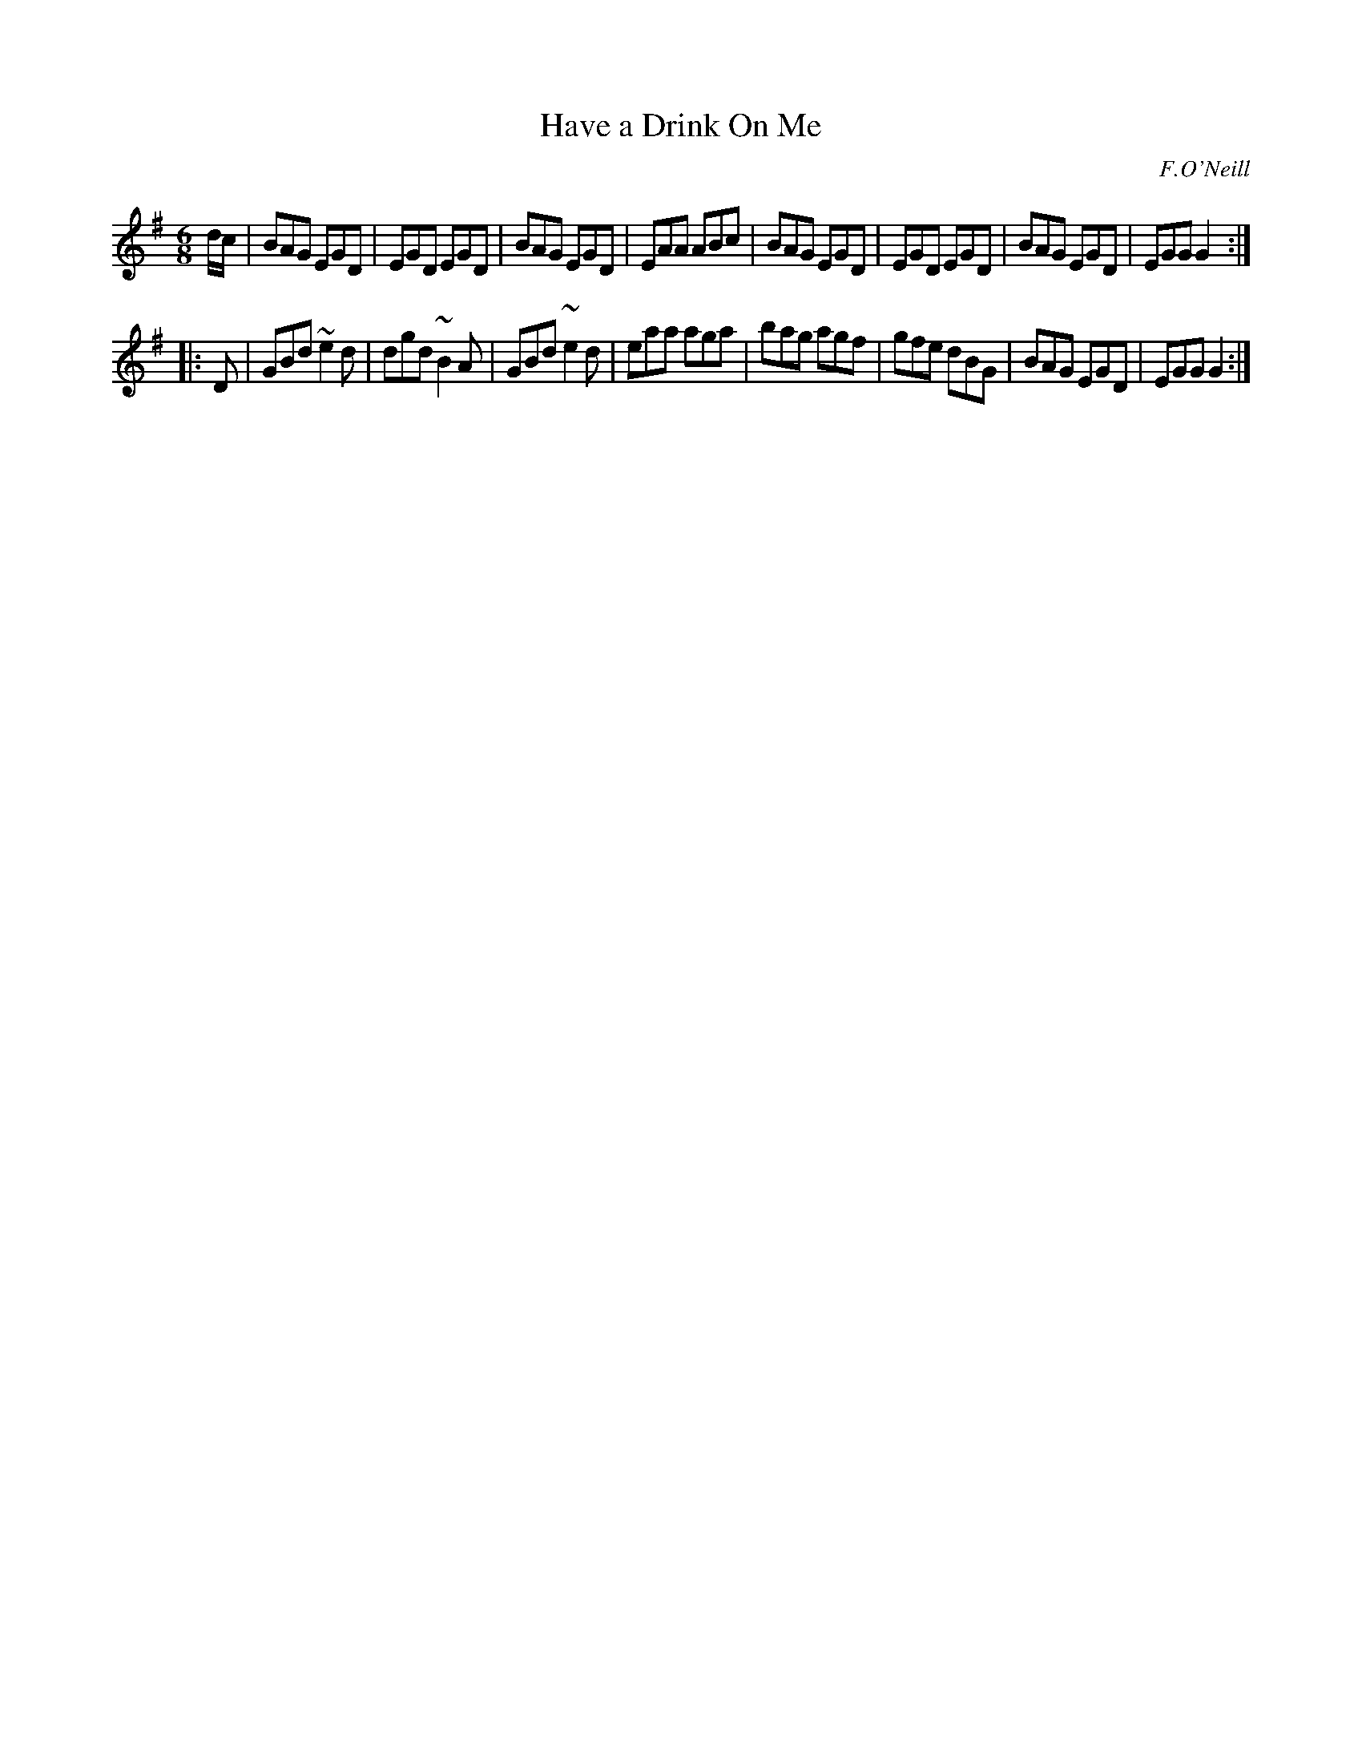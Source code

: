 X: 720
T: Have a Drink On Me
M: 6/8
L: 1/8
B: O'Neill's 1850 #720
O: F.O'Neill
Z: A. LEE WORMAN
K: G
d/c/ |\
BAG EGD | EGD EGD | BAG EGD | EAA ABc |\
BAG EGD | EGD EGD | BAG EGD | EGG G2 :|
|: D |\
GBd ~e2d | dgd ~B2A | GBd ~e2d | eaa aga |\
bag  agf | gfe  dBG | BAG  EGD | EGG G2 :|
